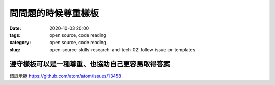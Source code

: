 問問題的時候尊重樣板
################################

:date: 2020-10-03 20:00
:tags: open source, code reading
:category: open source, code reading
:slug: open-source-skills-research-and-tech-02-follow-issue-pr-templates


遵守樣板可以是一種尊重、也協助自己更容易取得答案
************************************************

錯誤示範
https://github.com/atom/atom/issues/13458
